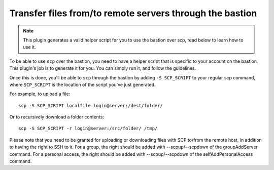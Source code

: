 Transfer files from/to remote servers through the bastion
=========================================================

.. note::

   This plugin generates a valid helper script for you to use the bastion over scp, read below to learn how to use it.

To be able to use ``scp`` over the bastion, you need to have a helper script that is specific to your account on the bastion. This plugin's job is to generate it for you. You can simply run it, and follow the guidelines.

Once this is done, you'll be able to ``scp`` through the bastion by adding ``-S SCP_SCRIPT`` to your regular scp command, where ``SCP_SCRIPT`` is the location of the script you've just generated.

For example, to upload a file::

   scp -S SCP_SCRIPT localfile login@server:/dest/folder/

Or to recursively download a folder contents::

   scp -S SCP_SCRIPT -r login@server:/src/folder/ /tmp/

Please note that you need to be granted for uploading or downloading files
with SCP to/from the remote host, in addition to having the right to SSH to it.
For a group, the right should be added with --scpup/--scpdown of the groupAddServer command.
For a personal access, the right should be added with --scpup/--scpdown of the selfAddPersonalAccess command.

